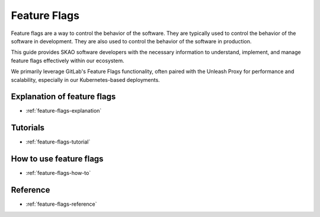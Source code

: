 .. _feature-flags:

Feature Flags
=============

Feature flags are a way to control the behavior of the software. They are typically used to control the behavior of the software in development. They are also used to control the behavior of the software in production.

This guide provides SKAO software developers with the necessary information to understand, implement, and manage feature flags effectively within our ecosystem.

We primarily leverage GitLab's Feature Flags functionality, often paired with the Unleash Proxy for performance and scalability, especially in our Kubernetes-based deployments.


Explanation of feature flags
----------------------------

* :ref:`feature-flags-explanation`

Tutorials
---------

* :ref:`feature-flags-tutorial`

How to use feature flags
------------------------

* :ref:`feature-flags-how-to`

Reference
---------

* :ref:`feature-flags-reference`
